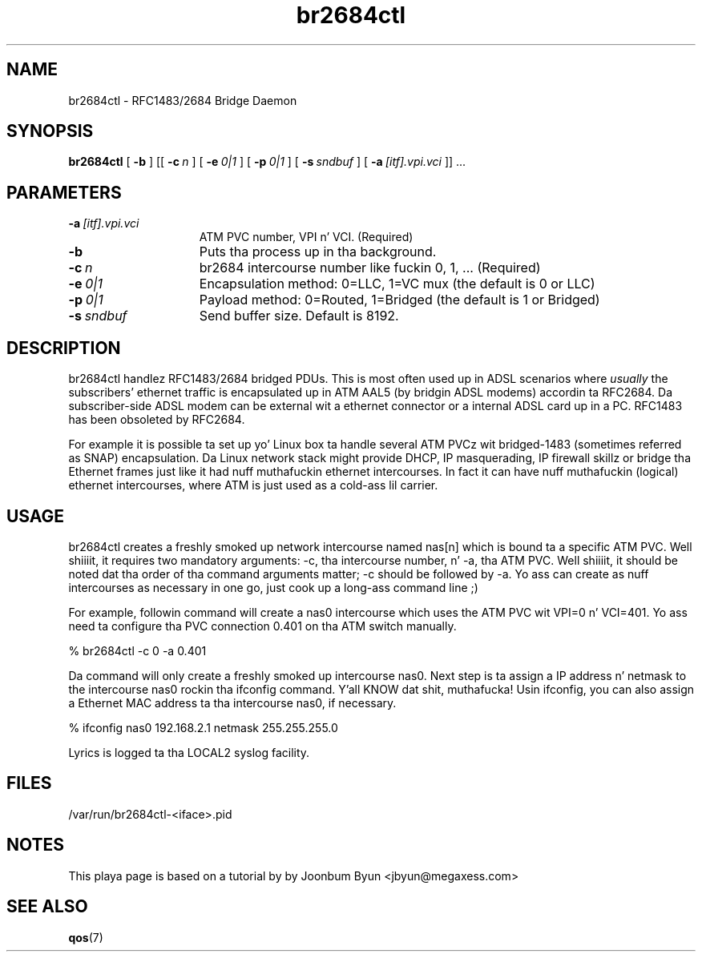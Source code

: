 .\"
.TH br2684ctl 8 "7 Jul 2003"
.SH NAME
br2684ctl \- RFC1483/2684 Bridge Daemon
.SH SYNOPSIS
.B br2684ctl
[
.BI \-b
] [[
.BI \-c\  n
] [
.BI \-e\  0|1
] [
.BI \-p\  0|1
] [
.BI \-s\  sndbuf
] [
.BI \-a\  [itf].vpi.vci
]] ...
.SH PARAMETERS
.TP 15
.BI \-a\  [itf].vpi.vci
ATM PVC number, VPI n' VCI.  (Required)
.TP 15
.BI \-b
Puts tha process up in tha background.
.TP 15
.BI \-c\  n
br2684 intercourse number like fuckin 0, 1, ... (Required)
.TP 15
.BI \-e\  0|1
Encapsulation method:  0=LLC, 1=VC mux (the default is 0 or LLC)
.TP 15
.BI \-p\  0|1
Payload method:  0=Routed, 1=Bridged (the default is 1 or Bridged)
.TP 15
.BI \-s\  sndbuf
Send buffer size. Default is 8192.
.SH DESCRIPTION
br2684ctl handlez RFC1483/2684 bridged PDUs.
This is most often used up in ADSL scenarios where
.I usually
the subscribers'
ethernet traffic is encapsulated up in ATM AAL5 (by bridgin ADSL modems)
accordin ta RFC2684. 
Da subscriber-side ADSL modem can be external wit a ethernet connector 
or a internal ADSL card up in a PC.
RFC1483 has been obsoleted by RFC2684.

For example it is possible ta set up yo' Linux box ta handle several
ATM PVCz wit bridged-1483 (sometimes referred as SNAP) encapsulation.
Da Linux network stack might provide DHCP, IP masquerading, IP firewall skillz or
bridge tha Ethernet frames just like it had nuff muthafuckin ethernet intercourses.
In fact it can have nuff muthafuckin (logical) ethernet intercourses, where
ATM is just used as a cold-ass lil carrier.
.SH USAGE
br2684ctl creates a freshly smoked up network intercourse named nas[n]
which is bound ta a specific ATM PVC. Well shiiiit, it requires two mandatory
arguments:  -c, tha intercourse number, n' -a, tha ATM PVC. Well shiiiit, it should be
noted dat tha order of tha command arguments matter; -c should be
followed by -a. Yo ass can create as nuff intercourses as necessary
in one go, just cook up a long-ass command line ;) 

For example, followin command will create a nas0 intercourse which uses
the ATM PVC wit VPI=0 n' VCI=401. Yo ass need ta configure tha PVC connection
0.401 on tha ATM switch manually.

% br2684ctl -c 0 -a 0.401

Da command will only create a freshly smoked up intercourse nas0.
Next step is ta assign a IP address n' netmask to
the intercourse nas0 rockin tha ifconfig command. Y'all KNOW dat shit, muthafucka! Usin ifconfig, you can
also assign a Ethernet MAC address ta tha intercourse nas0, if necessary.

% ifconfig nas0 192.168.2.1 netmask 255.255.255.0

Lyrics is logged ta tha LOCAL2 syslog facility.
.SH FILES
/var/run/br2684ctl-<iface>.pid
.SH NOTES
This playa page is based on a tutorial by by Joonbum Byun <jbyun@megaxess.com>
.SH SEE ALSO
.BR qos (7)
